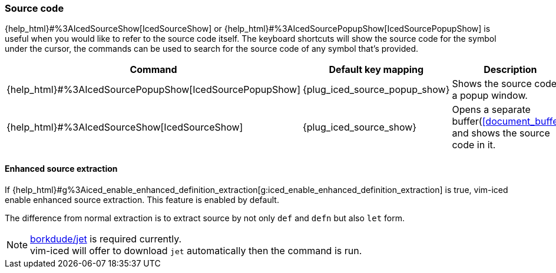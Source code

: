 === Source code

{help_html}#%3AIcedSourceShow[IcedSourceShow] or {help_html}#%3AIcedSourcePopupShow[IcedSourcePopupShow] is useful when you would like to refer to the source code itself. The keyboard shortcuts will show the source code for the symbol under the cursor, the commands can be used to search for the source code of any symbol that's provided.

[cols="30,20,50"]
|===
| Command | Default key mapping | Description

| {help_html}#%3AIcedSourcePopupShow[IcedSourcePopupShow]
| {plug_iced_source_popup_show}
| Shows the source code in a popup window.

| {help_html}#%3AIcedSourceShow[IcedSourceShow]
| {plug_iced_source_show}
| Opens a separate buffer(<<document_buffer>>) and shows the source code in it.

|===

==== Enhanced source extraction

If {help_html}#g%3Aiced_enable_enhanced_definition_extraction[g:iced_enable_enhanced_definition_extraction] is true, vim-iced enable enhanced source extraction.
This feature is enabled by default.

The difference from normal extraction is to extract source by not only `def` and `defn` but also `let` form.

[NOTE]
====
https://github.com/borkdude/jet[borkdude/jet] is required currently. +
vim-iced will offer to download `jet` automatically then the command is run.
====
